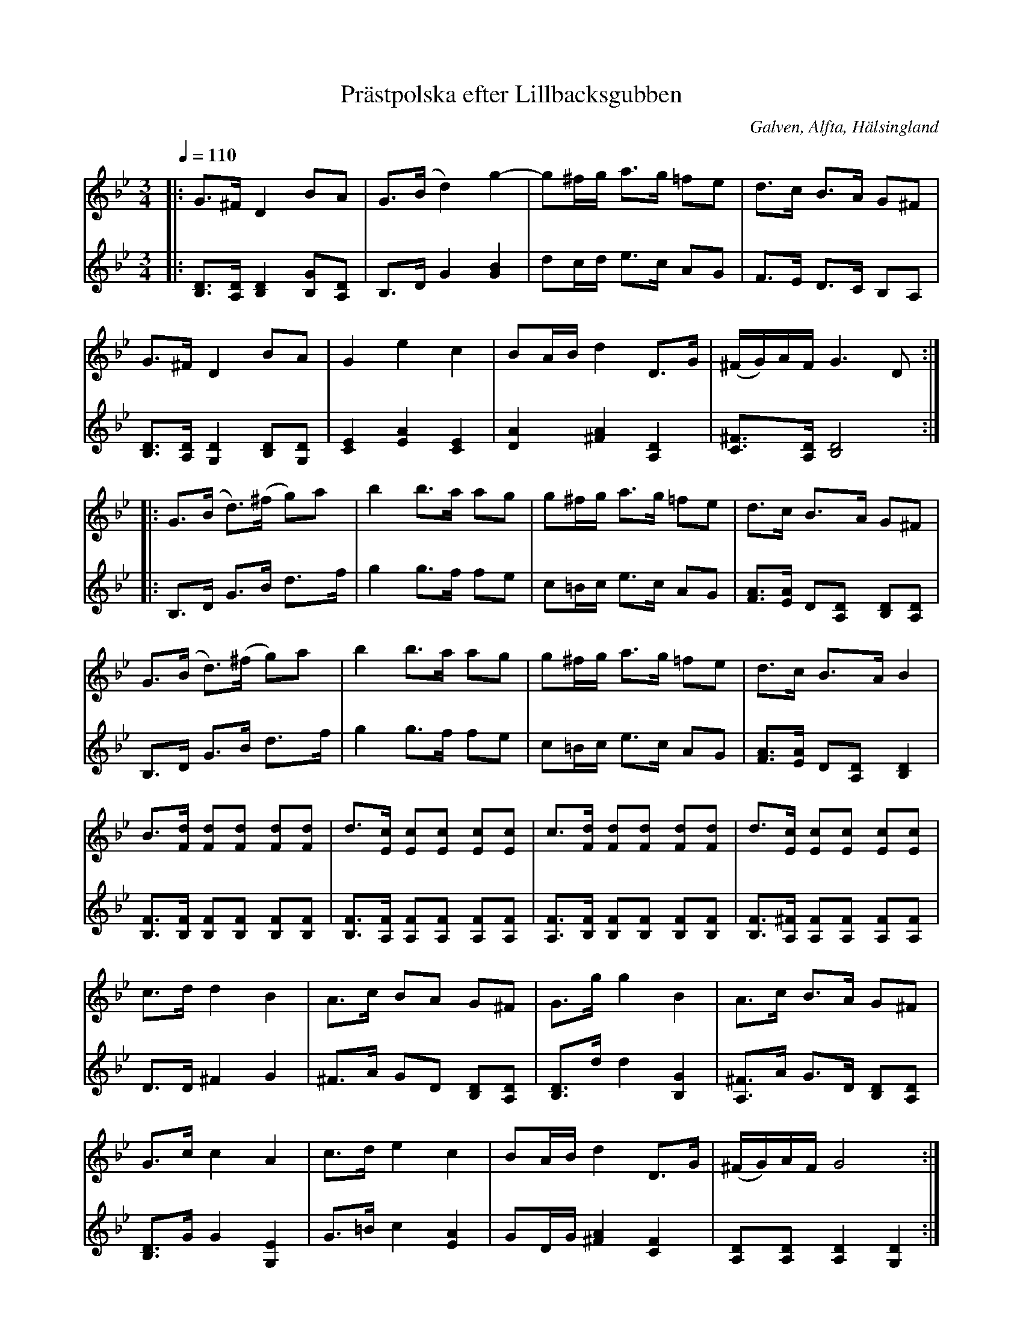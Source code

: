 %%abc-charset utf-8

%%abc-charset utf-8
X:604
T:Prästpolska efter Lillbacksgubben
R:Polska
B:Svenska Låtar Hälsingland nr 604
D:Emil Olsson, Hugo Westling: Spelmanslåtar från Hälsingland (Sonet LP)
O:Galven, Alfta, Hälsingland
N:YouTube-klipp
N:Stämma av Emil Olsson
N:Se även +
Z:Lennart Sohlman, Älta, Sweden
M:3/4
L:1/8
Q:1/4=110
K:Gm
V:1
|:G>^F   D2       BA         | G>(B   d2)      g2-       | g^f/g/ a>g =fe | d>c         B>A G^F  |
G>^F   D2       BA         | G2     e2       c2           | BA/B/  d2 D>G  | (^F/G/)A/F/ G3 D  ::
G>(B   d>)(^f   g)a        | b2     b>a      ag         | g^f/g/ a>g =fe | d>c         B>A G^F  |
G>(B   d>)(^f   g)a        | b2     b>a      ag         | g^f/g/ a>g =fe | d>c         B>A B2   |
B>[Fd] [Fd][Fd] [Fd][Fd] | d>[Ec] [Ec][Ec] [Ec][Ec] | \
c>[Fd] [Fd][Fd] [Fd][Fd] | d>[Ec] [Ec][Ec] [Ec][Ec] |
c>d    d2       B2           | A>c    BA       G^F       | G>g    g2 B2     | A>c         B>A G^F  |
G>c    c2       A2           | c>d    e2       c2        | BA/B/  d2 D>G   | (^F/G/)A/F/ G4      :|
V:2
|:[DB,]>[DA,] [DB,]2 [GB,][DA,] | B,>D G2 [GB]2 | dc/d/ e>c AG | F>E D>C B,A, |
[DB,]>[DA,] [DG,]2 [DB,][DG,] | [CE]2 [EA]2 [CE]2 | [DA]2 [^FA]2 [A,D]2 | [^FC]>[DA,] [B,D]4 ::
B,>D G>B d>f | g2 g>f fe | c=B/c/ e>c AG | [AF]>[AE] D[DA,] [B,D][DA,] |
B,>D G>B d>f | g2 g>f fe | c=B/c/ e>c AG | [AF]>[AE] D[DA,] [B,D]2 |
[B,F]>[B,F] [B,F][B,F] [B,F][B,F] | [B,F]>[A,F] [A,F][A,F] [A,F][A,F] | \
[A,F]>[B,F] [B,F][B,F] [B,F][B,F] | [B,F]>[A,^F] [A,F][A,F] [A,F][A,F] |
D>D ^F2 G2 | ^F>A GD [DB,][DA,] | [DB,]>d d2 [GB,]2 | [^FA,]>A G>D [DB,][DA,] |
[DB,]>G G2 [EG,]2 | G>=B c2 [AE]2 | GD/G/ [A^F]2 [FC]2 | [DA,][DA,] [DA,]2 [DG,]2 :|

